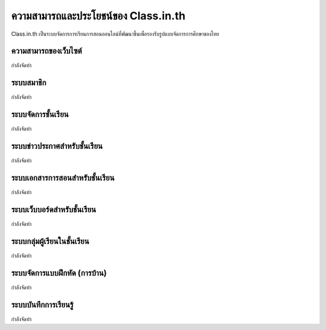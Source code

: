 =======================
ความสามารถและประโยชน์ของ Class.in.th
=======================

Class.in.th เป็นระบบจัดการการเรียนการสอนออนไลน์ที่พัฒนาขึ้นเพื่อรองรับรูปแบบจัดการการศึกษาของไทย

ความสามารถของเว็บไซต์
=======================

กำลังจัดทำ

ระบบสมาชิก
============

กำลังจัดทำ

ระบบจัดการชั้นเรียน
===================

กำลังจัดทำ

ระบบข่าวประกาศสำหรับชั้นเรียน
===============================

กำลังจัดทำ

ระบบเอกสารการสอนสำหรับชั้นเรียน
==================================

กำลังจัดทำ

ระบบเว็บบอร์ดสำหรับชั้นเรียน
============================

กำลังจัดทำ

ระบบกลุ่มผู้เรียนในชั้นเรียน
=========================

กำลังจัดทำ

ระบบจัดการแบบฝึกหัด (การบ้าน)
================================

กำลังจัดทำ

ระบบบันทึกการเรียนรู้
====================

กำลังจัดทำ

